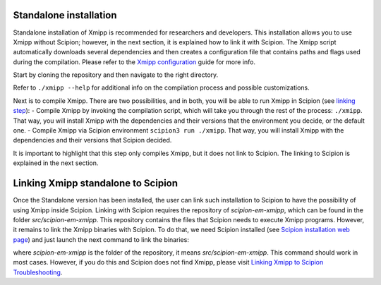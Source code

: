 Standalone installation
-----------------------

Standalone installation of Xmipp is recommended for researchers and developers. This installation allows you to use Xmipp without Scipion; however, in the next section, it is explained how to link it with Scipion. The Xmipp script automatically downloads several dependencies and then creates a configuration file that contains paths and flags used during the compilation. Please refer to the `Xmipp configuration <https://github.com/I2PC/xmipp/wiki/Xmipp-configuration>`_ guide for more info.

Start by cloning the repository and then navigate to the right directory.

Refer to ``./xmipp --help`` for additional info on the compilation process and possible customizations.

Next is to compile Xmipp. There are two possibilities, and in both, you will be able to run Xmipp in Scipion (see `linking step <https://github.com/I2PC/xmipp/edit/agm_refactoring_readme/README.md#linking-xmipp-standalone-to-scipion>`_):
- Compile Xmipp by invoking the compilation script, which will take you through the rest of the process: ``./xmipp``. That way, you will install Xmipp with the dependencies and their versions that the environment you decide, or the default one.
- Compile Xmipp via Scipion environment ``scipion3 run ./xmipp``. That way, you will install Xmipp with the dependencies and their versions that Scipion decided. 

It is important to highlight that this step only compiles Xmipp, but it does not link to Scipion. The linking to Scipion is explained in the next section.

Linking Xmipp standalone to Scipion
------------------------------------

Once the Standalone version has been installed, the user can link such installation to Scipion to have the possibility of using Xmipp inside Scipion. Linking with Scipion requires the repository of `scipion-em-xmipp`, which can be found in the folder `src/scipion-em-xmipp`. This repository contains the files that Scipion needs to execute Xmipp programs. However, it remains to link the Xmipp binaries with Scipion. To do that, we need Scipion installed (see `Scipion installation web page <https://scipion-em.github.io/docs/docs/scipion-modes/how-to-install.html#>`_) and just launch the next command to link the binaries:

where `scipion-em-xmipp` is the folder of the repository, it means `src/scipion-em-xmipp`. This command should work in most cases. However, if you do this and Scipion does not find Xmipp, please visit `Linking Xmipp to Scipion Troubleshooting <https://github.com/I2PC/xmipp/wiki/Linking-Xmipp-to-Scipion-Troubleshooting>`_.